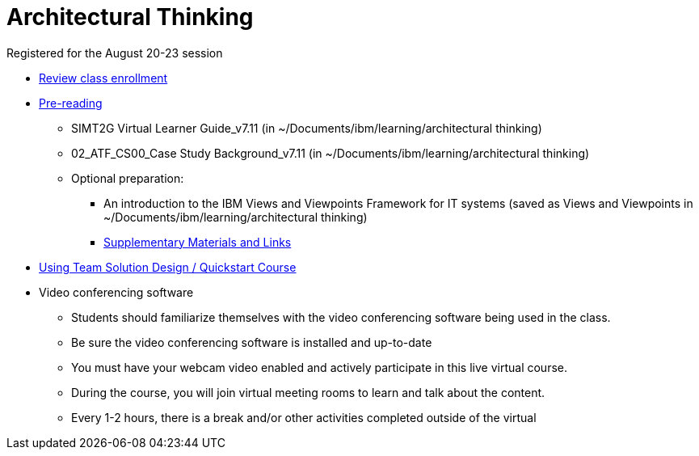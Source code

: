 = Architectural Thinking = 

Registered for the August 20-23 session

- https://learn.w3bmix.ibm.com/#/login[Review class enrollment]
- https://w3-connections.ibm.com/wikis/home?lang=en-us#!/wiki/Architectural%20Thinking%20Student%20Pre-read[Pre-reading]
	* SIMT2G Virtual Learner Guide_v7.11 (in ~/Documents/ibm/learning/architectural thinking)
	* 02_ATF_CS00_Case Study Background_v7.11 (in ~/Documents/ibm/learning/architectural thinking)
	* Optional preparation:
		** An introduction to the IBM Views and Viewpoints Framework for IT systems (saved as Views and Viewpoints in ~/Documents/ibm/learning/architectural thinking)
		** https://w3-connections.ibm.com/wikis/home?lang=en-us#!/wiki/ATStudent/page/Supplementary%20Materials%20and%20Links[Supplementary Materials and Links]
		- https://yourlearning.ibm.com/#activity/LDE-LTU59365[Using Team Solution Design / Quickstart Course]
- Video conferencing software 
	* Students should familiarize themselves with the video conferencing software being used in the class.
	* Be sure the video conferencing software is installed and up-to-date 
	* You must have your webcam video enabled and actively participate in this live virtual course. 
	* During the course, you will join virtual meeting rooms to learn and talk about the content. 
	* Every 1-2 hours, there is a break and/or other activities completed outside of the virtual
    

